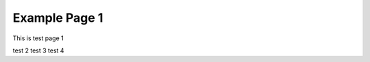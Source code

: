 ########################
Example Page 1
########################

This is test page 1

test 2 test 3 test 4